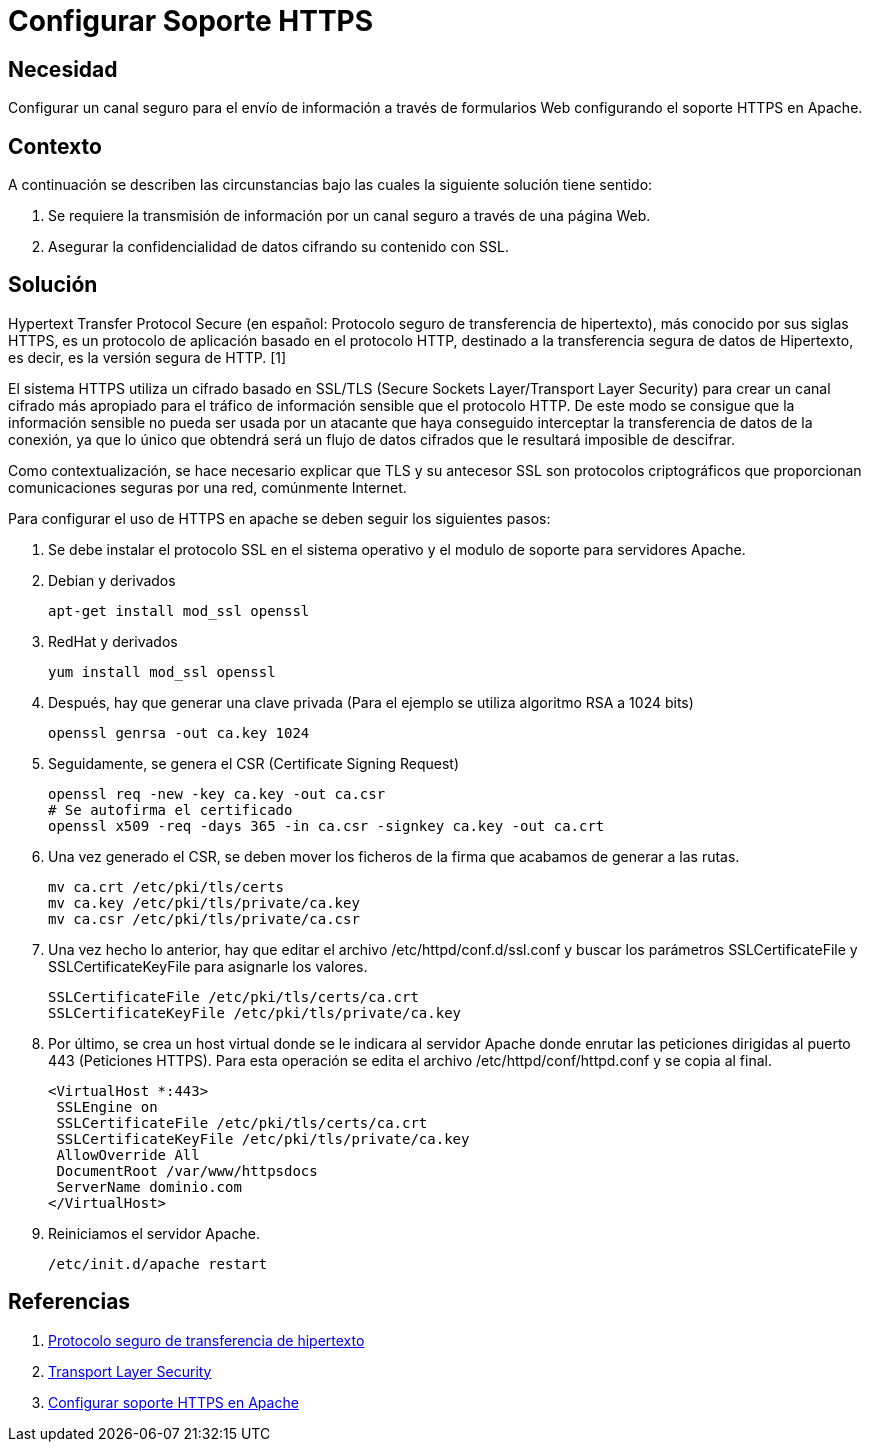 :slug: kb/apache/configurar-soporte-https/
:eth: no
:category: apache
:description: TODO
:keywords: TODO
:kb: yes

= Configurar Soporte HTTPS

== Necesidad

Configurar un canal seguro para el envío de información 
a través de formularios Web configurando el soporte HTTPS en Apache.

== Contexto

A continuación se describen las circunstancias 
bajo las cuales la siguiente solución tiene sentido:

. Se requiere la transmisión de información 
por un canal seguro a través de una página Web.
. Asegurar la confidencialidad de datos cifrando su contenido con SSL.

== Solución

Hypertext Transfer Protocol Secure 
(en español: Protocolo seguro de transferencia de hipertexto), 
más conocido por sus siglas HTTPS, 
es un protocolo de aplicación basado en el protocolo HTTP, 
destinado a la transferencia segura de datos de Hipertexto, es decir, 
es la versión segura de HTTP. [1]

El sistema HTTPS utiliza un cifrado basado en SSL/TLS 
(Secure Sockets Layer/Transport Layer Security) 
para crear un canal cifrado más apropiado 
para el tráfico de información sensible que el protocolo HTTP. 
De este modo se consigue que la información sensible 
no pueda ser usada por un atacante 
que haya conseguido interceptar la transferencia de datos de la conexión, 
ya que lo único que obtendrá será un flujo de datos cifrados 
que le resultará imposible de descifrar.

Como contextualización, se hace necesario explicar 
que TLS y su antecesor SSL son protocolos criptográficos 
que proporcionan comunicaciones seguras por una red, comúnmente Internet.

Para configurar el uso de HTTPS en apache 
se deben seguir los siguientes pasos:

. Se debe instalar el protocolo SSL en el sistema operativo 
y el modulo de soporte para servidores Apache.

. Debian y derivados
+
[source, bash, linenums]
----
apt-get install mod_ssl openssl
----

. RedHat y derivados
+
[source, bash, linenums]
----
yum install mod_ssl openssl
----

. Después, hay que generar una clave privada 
(Para el ejemplo se utiliza algoritmo RSA a 1024 bits)
+
[source, bash, linenums]
----
openssl genrsa -out ca.key 1024
----
 
. Seguidamente, se genera el CSR (Certificate Signing Request)
+
[source, bash, linenums]
----
openssl req -new -key ca.key -out ca.csr 
# Se autofirma el certificado 
openssl x509 -req -days 365 -in ca.csr -signkey ca.key -out ca.crt
----
 
. Una vez generado el CSR, se deben mover los ficheros de la firma 
que acabamos de generar a las rutas.
+
[source, bash, linenums]
----
mv ca.crt /etc/pki/tls/certs 
mv ca.key /etc/pki/tls/private/ca.key 
mv ca.csr /etc/pki/tls/private/ca.csr 
----
 
. Una vez hecho lo anterior, 
hay que editar el archivo /etc/httpd/conf.d/ssl.conf 
y buscar los parámetros SSLCertificateFile y SSLCertificateKeyFile 
para asignarle los valores.
+
[source, shell, linenums]
----
SSLCertificateFile /etc/pki/tls/certs/ca.crt
SSLCertificateKeyFile /etc/pki/tls/private/ca.key
----
 
. Por último, se crea un host virtual donde se le indicara al servidor Apache 
donde enrutar las peticiones dirigidas al puerto 443 (Peticiones HTTPS). 
Para esta operación se edita el archivo /etc/httpd/conf/httpd.conf 
y se copia al final.
+
[source, shell, linenums]
----
<VirtualHost *:443>
 SSLEngine on
 SSLCertificateFile /etc/pki/tls/certs/ca.crt
 SSLCertificateKeyFile /etc/pki/tls/private/ca.key
 AllowOverride All
 DocumentRoot /var/www/httpsdocs
 ServerName dominio.com
</VirtualHost>
----
 
. Reiniciamos el servidor Apache.
+
[source, bash, linenums]
/etc/init.d/apache restart

== Referencias

. https://es.wikipedia.org/wiki/Protocolo_seguro_de_transferencia_de_hipertexto[Protocolo seguro de transferencia de hipertexto]
. https://es.wikipedia.org/wiki/Transport_Layer_Security[Transport Layer Security]
. http://www.linuxhispano.net/2011/02/21/configurar-soporte-https-en-apache/[Configurar soporte HTTPS en Apache]
